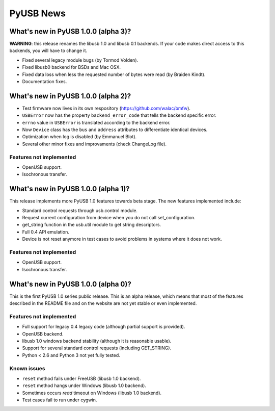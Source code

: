 ==========
PyUSB News
==========

What's new in PyUSB 1.0.0 (alpha 3)?
====================================

**WARNING**: this release renames the libusb 1.0 and libusb 0.1 backends. If
your code makes direct access to this backends, you will have to change it.

- Fixed several legacy module bugs (by Tormod Volden).
- Fixed libusb0 backend for BSDs and Mac OSX.
- Fixed data loss when less the requested number of bytes were read (by
  Braiden Kindt).
- Documentation fixes.

What's new in PyUSB 1.0.0 (alpha 2)?
====================================

- Test firmware now lives in its own respository (https://github.com/walac/bmfw).
- ``USBError`` now has the property ``backend_error_code`` that tells the
  backend specific error.
- ``errno`` value in ``USBError`` is translated according to the backend error.
- Now ``Device`` class has the ``bus`` and ``address`` attributes to
  differentiate identical devices.
- Optimization when log is disabled (by Emmanuel Blot).
- Several other minor fixes and improvaments (check ChangeLog file).

Features not implemented
------------------------

- OpenUSB support.
- Isochronous transfer.

What's new in PyUSB 1.0.0 (alpha 1)?
====================================

This release implements more PyUSB 1.0 features towards beta stage. The new
features implemented include:

- Standard control requests through usb.control module.
- Request current configuration from device when you do not call
  set_configuration.
- get_string function in the usb.util module to get string descriptors.
- Full 0.4 API emulation.
- Device is not reset anymore in test cases to avoid problems in systems
  where it does not work.

Features not implemented
------------------------

- OpenUSB support.
- Isochronous transfer.

What's new in PyUSB 1.0.0 (alpha 0)?
====================================

This is the first PyUSB 1.0 series public release. This is an alpha release, which
means that most of the features described in the README file and on the website are
not yet stable or even implemented.

Features not implemented
------------------------

- Full support for legacy 0.4 legacy code (although partial support is provided).
- OpenUSB backend.
- libusb 1.0 windows backend stability (although it is reasonable usable).
- Support for several standard control requests (including GET_STRING).
- Python < 2.6 and Python 3 not yet fully tested.

Known issues
------------

- ``reset`` method fails under FreeUSB (libusb 1.0 backend).
- ``reset`` method hangs under Windows (libusb 1.0 backend).
- Sometimes occurs `read` timeout on Windows (libusb 1.0 backend).
- Test cases fail to run under cygwin.
